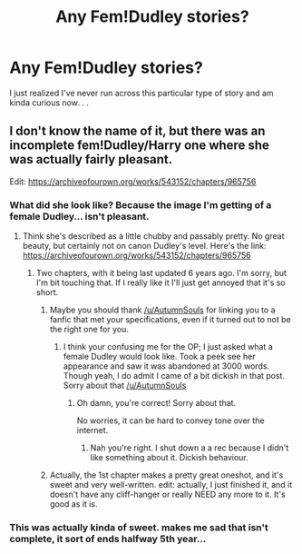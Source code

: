 #+TITLE: Any Fem!Dudley stories?

* Any Fem!Dudley stories?
:PROPERTIES:
:Author: Asviloka
:Score: 16
:DateUnix: 1537116382.0
:DateShort: 2018-Sep-16
:FlairText: Request
:END:
I just realized I've never run across this particular type of story and am kinda curious now. . .


** I don't know the name of it, but there was an incomplete fem!Dudley/Harry one where she was actually fairly pleasant.

Edit: [[https://archiveofourown.org/works/543152/chapters/965756]]
:PROPERTIES:
:Author: AutumnSouls
:Score: 15
:DateUnix: 1537117867.0
:DateShort: 2018-Sep-16
:END:

*** What did she look like? Because the image I'm getting of a female Dudley... isn't pleasant.
:PROPERTIES:
:Author: fiachra12
:Score: 16
:DateUnix: 1537122154.0
:DateShort: 2018-Sep-16
:END:

**** Think she's described as a little chubby and passably pretty. No great beauty, but certainly not on canon Dudley's level. Here's the link: [[https://archiveofourown.org/works/543152/chapters/965756]]
:PROPERTIES:
:Author: AutumnSouls
:Score: 13
:DateUnix: 1537124635.0
:DateShort: 2018-Sep-16
:END:

***** Two chapters, with it being last updated 6 years ago. I'm sorry, but I'm bit touching that. If I really like it I'll just get annoyed that it's so short.
:PROPERTIES:
:Author: fiachra12
:Score: -13
:DateUnix: 1537125241.0
:DateShort: 2018-Sep-16
:END:

****** Maybe you should thank [[/u/AutumnSouls]] for linking you to a fanfic that met your specifications, even if it turned out to not be the right one for you.
:PROPERTIES:
:Author: Aruu
:Score: 18
:DateUnix: 1537127118.0
:DateShort: 2018-Sep-17
:END:

******* I think your confusing me for the OP; I just asked what a female Dudley would look like. Took a peek see her appearance and saw it was abandoned at 3000 words. Though yeah, I do admit I came of a bit dickish in that post. Sorry about that [[/u/AutumnSouls]]
:PROPERTIES:
:Author: fiachra12
:Score: 6
:DateUnix: 1537128240.0
:DateShort: 2018-Sep-17
:END:

******** Oh damn, you're correct! Sorry about that.

No worries, it can be hard to convey tone over the internet.
:PROPERTIES:
:Author: Aruu
:Score: 6
:DateUnix: 1537128282.0
:DateShort: 2018-Sep-17
:END:

********* Nah you're right. I shut down a a rec because I didn't like something about it. Dickish behaviour.
:PROPERTIES:
:Author: fiachra12
:Score: 6
:DateUnix: 1537128374.0
:DateShort: 2018-Sep-17
:END:


****** Actually, the 1st chapter makes a pretty great oneshot, and it's sweet and very well-written. edit: actually, I just finished it, and it doesn't have any cliff-hanger or really NEED any more to it. It's good as it is.
:PROPERTIES:
:Author: ChewsOnBees
:Score: 4
:DateUnix: 1537140974.0
:DateShort: 2018-Sep-17
:END:


*** This was actually kinda of sweet. makes me sad that isn't complete, it sort of ends halfway 5th year...
:PROPERTIES:
:Author: nauze18
:Score: 5
:DateUnix: 1537142855.0
:DateShort: 2018-Sep-17
:END:
